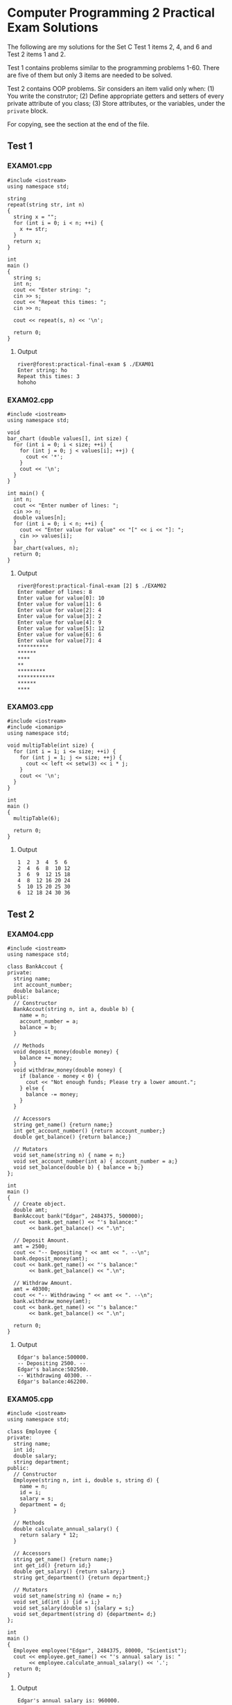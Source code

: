 * Computer Programming 2 Practical Exam Solutions

The following are my solutions for the Set C Test 1 items 2, 4, and 6 and
Test 2 items 1 and 2.

Test 1 contains problems similar to the programming problems 1-60.
There are five of them but only 3 items are needed to be solved.

Test 2 contains OOP problems.  Sir considers an item valid only when:
(1) You write the construtor; (2) Define appropriate getters and
setters of every private attribute of you class; (3) Store attributes,
or the variables, under the ~private~ block.

For copying, see the section at the end of the file.

** Test 1

*** EXAM01.cpp

#+begin_src C++ :tangle EXAM01.cpp :results output
  #include <iostream>
  using namespace std;

  string
  repeat(string str, int n)
  {
    string x = "";
    for (int i = 0; i < n; ++i) {
      x += str;
    }
    return x;
  }

  int
  main ()
  {
    string s;
    int n;
    cout << "Enter string: ";
    cin >> s;
    cout << "Repeat this times: ";
    cin >> n;

    cout << repeat(s, n) << '\n';

    return 0;
  }
#+end_src

**** Output

#+begin_src
  river@forest:practical-final-exam $ ./EXAM01 
  Enter string: ho
  Repeat this times: 3
  hohoho
#+end_src

*** EXAM02.cpp

#+begin_src C++ :tangle EXAM02.cpp
  #include <iostream>
  using namespace std;

  void
  bar_chart (double values[], int size) {
    for (int i = 0; i < size; ++i) {
      for (int j = 0; j < values[i]; ++j) {
        cout << '*';
      }
      cout << '\n';
    }
  }

  int main() {
    int n;
    cout << "Enter number of lines: ";
    cin >> n;
    double values[n];
    for (int i = 0; i < n; ++i) {
      cout << "Enter value for value" << "[" << i << "]: ";
      cin >> values[i];
    }
    bar_chart(values, n);
    return 0;
  }
#+end_src

**** Output

#+begin_src
  river@forest:practical-final-exam [2] $ ./EXAM02 
  Enter number of lines: 8
  Enter value for value[0]: 10
  Enter value for value[1]: 6
  Enter value for value[2]: 4
  Enter value for value[3]: 2
  Enter value for value[4]: 9
  Enter value for value[5]: 12
  Enter value for value[6]: 6
  Enter value for value[7]: 4
  ,**********
  ,******
  ,****
  ,**
  ,*********
  ,************
  ,******
  ,****
#+end_src

*** EXAM03.cpp

#+begin_src C++ :results output
  #include <iostream>
  #include <iomanip>
  using namespace std;

  void multipTable(int size) {
    for (int i = 1; i <= size; ++i) {
      for (int j = 1; j <= size; ++j) {
        cout << left << setw(3) << i * j;
      }
      cout << '\n';
    }
  }

  int
  main ()
  {
    multipTable(6);

    return 0;
  }
#+end_src

**** Output

#+begin_src
  1  2  3  4  5  6  
  2  4  6  8  10 12 
  3  6  9  12 15 18 
  4  8  12 16 20 24 
  5  10 15 20 25 30 
  6  12 18 24 30 36 
#+end_src

** Test 2
*** EXAM04.cpp

#+begin_src C++ :results output
  #include <iostream>
  using namespace std;

  class BankAccout {
  private:
    string name;
    int account_number;
    double balance;
  public:
    // Constructor
    BankAccout(string n, int a, double b) {
      name = n;
      account_number = a;
      balance = b;
    }

    // Methods
    void deposit_money(double money) {
      balance += money;
    }
    void withdraw_money(double money) {
      if (balance - money < 0) {
        cout << "Not enough funds; Please try a lower amount.";
      } else {
        balance -= money;
      }
    }

    // Accessors
    string get_name() {return name;}
    int get_account_number() {return account_number;}
    double get_balance() {return balance;}

    // Mutators
    void set_name(string n) { name = n;}
    void set_account_number(int a) { account_number = a;}
    void set_balance(double b) { balance = b;}
  };

  int
  main ()
  {
    // Create object.
    double amt;
    BankAccout bank("Edgar", 2484375, 500000);
    cout << bank.get_name() << "'s balance:"
         << bank.get_balance() << ".\n";

    // Deposit Amount.
    amt = 2500;
    cout << "-- Depositing " << amt << ". --\n";
    bank.deposit_money(amt);
    cout << bank.get_name() << "'s balance:"
         << bank.get_balance() << ".\n";

    // Withdraw Amount.
    amt = 40300;
    cout << "-- Withdrawing " << amt << ". --\n";
    bank.withdraw_money(amt);
    cout << bank.get_name() << "'s balance:"
         << bank.get_balance() << ".\n";
    
    return 0;
  }
#+end_src

**** Output

#+begin_src
  Edgar's balance:500000.
  -- Depositing 2500. --
  Edgar's balance:502500.
  -- Withdrawing 40300. --
  Edgar's balance:462200.
#+end_src

*** EXAM05.cpp

#+begin_src C++
  #include <iostream>
  using namespace std;

  class Employee {
  private:
    string name;
    int id;
    double salary;
    string department;
  public:
    // Constructor
    Employee(string n, int i, double s, string d) {
      name = n;
      id = i;
      salary = s;
      department = d;
    }

    // Methods
    double calculate_annual_salary() {
      return salary * 12;
    }

    // Accessors
    string get_name() {return name;}
    int get_id() {return id;}
    double get_salary() {return salary;}
    string get_department() {return department;}

    // Mutators
    void set_name(string n) {name = n;}
    void set_id(int i) {id = i;}
    void set_salary(double s) {salary = s;}
    void set_department(string d) {department= d;}
  };

  int
  main ()
  {
    Employee employee("Edgar", 2484375, 80000, "Scientist");
    cout << employee.get_name() << "'s annual salary is: "
         << employee.calculate_annual_salary() << '.';
    return 0;
  }
#+end_src

**** Output

#+begin_src
  Edgar's annual salary is: 960000.
#+end_src

** Legal

You may copy, modify, and redistribute any of the codes above provided
that if you were to make it available, you'd put it under the same
license.

Copyright (C) 2025 by Jericho S.
